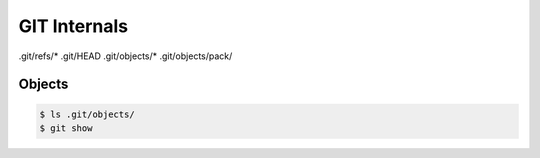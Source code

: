 *************
GIT Internals
*************



.git/refs/*
.git/HEAD
.git/objects/*
.git/objects/pack/



Objects
=======
.. code-block:: console

    $ ls .git/objects/
    $ git show

